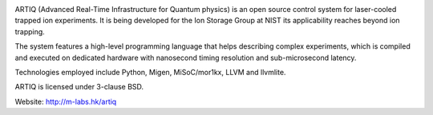 .. image:: doc/logo/artiq.png

ARTIQ (Advanced Real-Time Infrastructure for Quantum physics) is an open source
control system for laser-cooled trapped ion experiments. It is being developed for
the Ion Storage Group at NIST its applicability reaches beyond ion trapping.

The system features a high-level programming language that helps describing
complex experiments, which is compiled and executed on dedicated hardware with
nanosecond timing resolution and sub-microsecond latency.

Technologies employed include Python, Migen, MiSoC/mor1kx, LLVM and llvmlite.

ARTIQ is licensed under 3-clause BSD.

Website:
http://m-labs.hk/artiq
